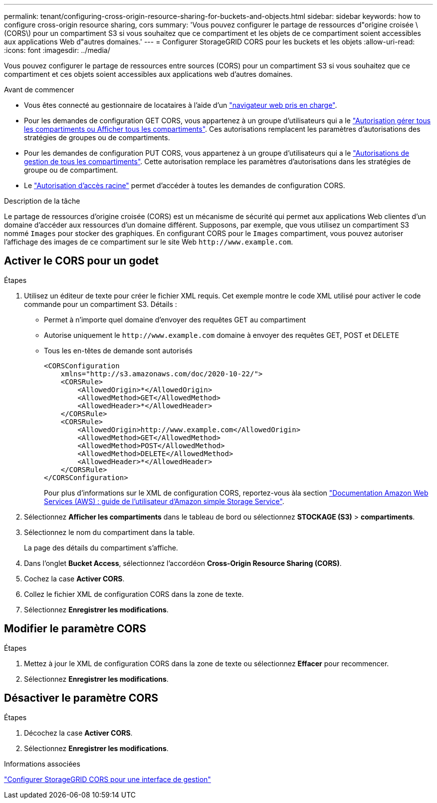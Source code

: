 ---
permalink: tenant/configuring-cross-origin-resource-sharing-for-buckets-and-objects.html 
sidebar: sidebar 
keywords: how to configure cross-origin resource sharing, cors 
summary: 'Vous pouvez configurer le partage de ressources d"origine croisée \(CORS\) pour un compartiment S3 si vous souhaitez que ce compartiment et les objets de ce compartiment soient accessibles aux applications Web d"autres domaines.' 
---
= Configurer StorageGRID CORS pour les buckets et les objets
:allow-uri-read: 
:icons: font
:imagesdir: ../media/


[role="lead"]
Vous pouvez configurer le partage de ressources entre sources (CORS) pour un compartiment S3 si vous souhaitez que ce compartiment et ces objets soient accessibles aux applications web d'autres domaines.

.Avant de commencer
* Vous êtes connecté au gestionnaire de locataires à l'aide d'un link:../admin/web-browser-requirements.html["navigateur web pris en charge"].
* Pour les demandes de configuration GET CORS, vous appartenez à un groupe d'utilisateurs qui a le link:tenant-management-permissions.html["Autorisation gérer tous les compartiments ou Afficher tous les compartiments"]. Ces autorisations remplacent les paramètres d'autorisations des stratégies de groupes ou de compartiments.
* Pour les demandes de configuration PUT CORS, vous appartenez à un groupe d'utilisateurs qui a le link:tenant-management-permissions.html["Autorisations de gestion de tous les compartiments"]. Cette autorisation remplace les paramètres d'autorisations dans les stratégies de groupe ou de compartiment.
* Le link:tenant-management-permissions.html["Autorisation d'accès racine"] permet d'accéder à toutes les demandes de configuration CORS.


.Description de la tâche
Le partage de ressources d'origine croisée (CORS) est un mécanisme de sécurité qui permet aux applications Web clientes d'un domaine d'accéder aux ressources d'un domaine différent. Supposons, par exemple, que vous utilisez un compartiment S3 nommé `Images` pour stocker des graphiques. En configurant CORS pour le `Images` compartiment, vous pouvez autoriser l'affichage des images de ce compartiment sur le site Web `+http://www.example.com+`.



== Activer le CORS pour un godet

.Étapes
. Utilisez un éditeur de texte pour créer le fichier XML requis. Cet exemple montre le code XML utilisé pour activer le code commande pour un compartiment S3. Détails :
+
** Permet à n'importe quel domaine d'envoyer des requêtes GET au compartiment
** Autorise uniquement le `+http://www.example.com+` domaine à envoyer des requêtes GET, POST et DELETE
** Tous les en-têtes de demande sont autorisés
+
[listing]
----
<CORSConfiguration
    xmlns="http://s3.amazonaws.com/doc/2020-10-22/">
    <CORSRule>
        <AllowedOrigin>*</AllowedOrigin>
        <AllowedMethod>GET</AllowedMethod>
        <AllowedHeader>*</AllowedHeader>
    </CORSRule>
    <CORSRule>
        <AllowedOrigin>http://www.example.com</AllowedOrigin>
        <AllowedMethod>GET</AllowedMethod>
        <AllowedMethod>POST</AllowedMethod>
        <AllowedMethod>DELETE</AllowedMethod>
        <AllowedHeader>*</AllowedHeader>
    </CORSRule>
</CORSConfiguration>
----
+
Pour plus d'informations sur le XML de configuration CORS, reportez-vous àla section http://docs.aws.amazon.com/AmazonS3/latest/dev/Welcome.html["Documentation Amazon Web Services (AWS) : guide de l'utilisateur d'Amazon simple Storage Service"^].



. Sélectionnez *Afficher les compartiments* dans le tableau de bord ou sélectionnez *STOCKAGE (S3)* > *compartiments*.
. Sélectionnez le nom du compartiment dans la table.
+
La page des détails du compartiment s'affiche.

. Dans l'onglet *Bucket Access*, sélectionnez l'accordéon *Cross-Origin Resource Sharing (CORS)*.
. Cochez la case *Activer CORS*.
. Collez le fichier XML de configuration CORS dans la zone de texte.
. Sélectionnez *Enregistrer les modifications*.




== Modifier le paramètre CORS

.Étapes
. Mettez à jour le XML de configuration CORS dans la zone de texte ou sélectionnez *Effacer* pour recommencer.
. Sélectionnez *Enregistrer les modifications*.




== Désactiver le paramètre CORS

.Étapes
. Décochez la case *Activer CORS*.
. Sélectionnez *Enregistrer les modifications*.


.Informations associées
link:../admin/enable-cross-origin-resource-sharing-for-management-interface.html["Configurer StorageGRID CORS pour une interface de gestion"]
